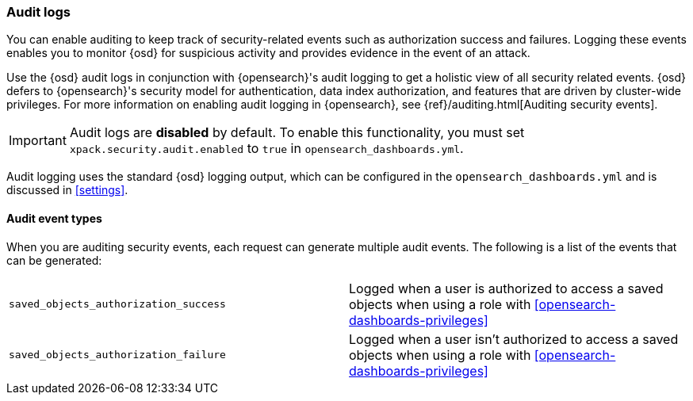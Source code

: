 [role="xpack"]
[[xpack-security-audit-logging]]
=== Audit logs

You can enable auditing to keep track of security-related events such as
authorization success and failures. Logging these events enables you
to monitor {osd} for suspicious activity and provides evidence in the
event of an attack.

Use the {osd} audit logs in conjunction with {opensearch}'s
audit logging to get a holistic view of all security related events. 
{osd} defers to {opensearch}'s security model for authentication, data
index authorization, and features that are driven by cluster-wide privileges.
For more information on enabling audit logging in {opensearch}, see
{ref}/auditing.html[Auditing security events].

[IMPORTANT]
============================================================================
Audit logs are **disabled** by default. To enable this functionality, you
must set `xpack.security.audit.enabled` to `true` in `opensearch_dashboards.yml`.
============================================================================

Audit logging uses the standard {osd} logging output, which can be configured
in the `opensearch_dashboards.yml` and is discussed in <<settings>>.

==== Audit event types

When you are auditing security events, each request can generate 
multiple audit events. The following is a list of the events that can be generated:

|======
| `saved_objects_authorization_success`    | Logged when a user is authorized to access a saved
                                             objects when using a role with <<opensearch-dashboards-privileges>>
| `saved_objects_authorization_failure`    | Logged when a user isn't authorized to access a saved
                                             objects when using a role with <<opensearch-dashboards-privileges>>
|======
